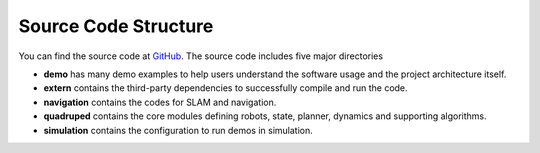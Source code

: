 Source Code Structure
==================

You can find the source code at `GitHub <https://github.com/TopHillRobotics/quadruped-robot/>`_. The source code includes five major directories

* **demo** has many demo examples to help users understand the software usage and the project architecture itself.
* **extern** contains the third-party dependencies to successfully compile and run the code.
* **navigation** contains the codes for SLAM and navigation.
* **quadruped** contains the core modules defining robots, state, planner, dynamics and supporting algorithms.
* **simulation** contains the configuration to run demos in simulation.
